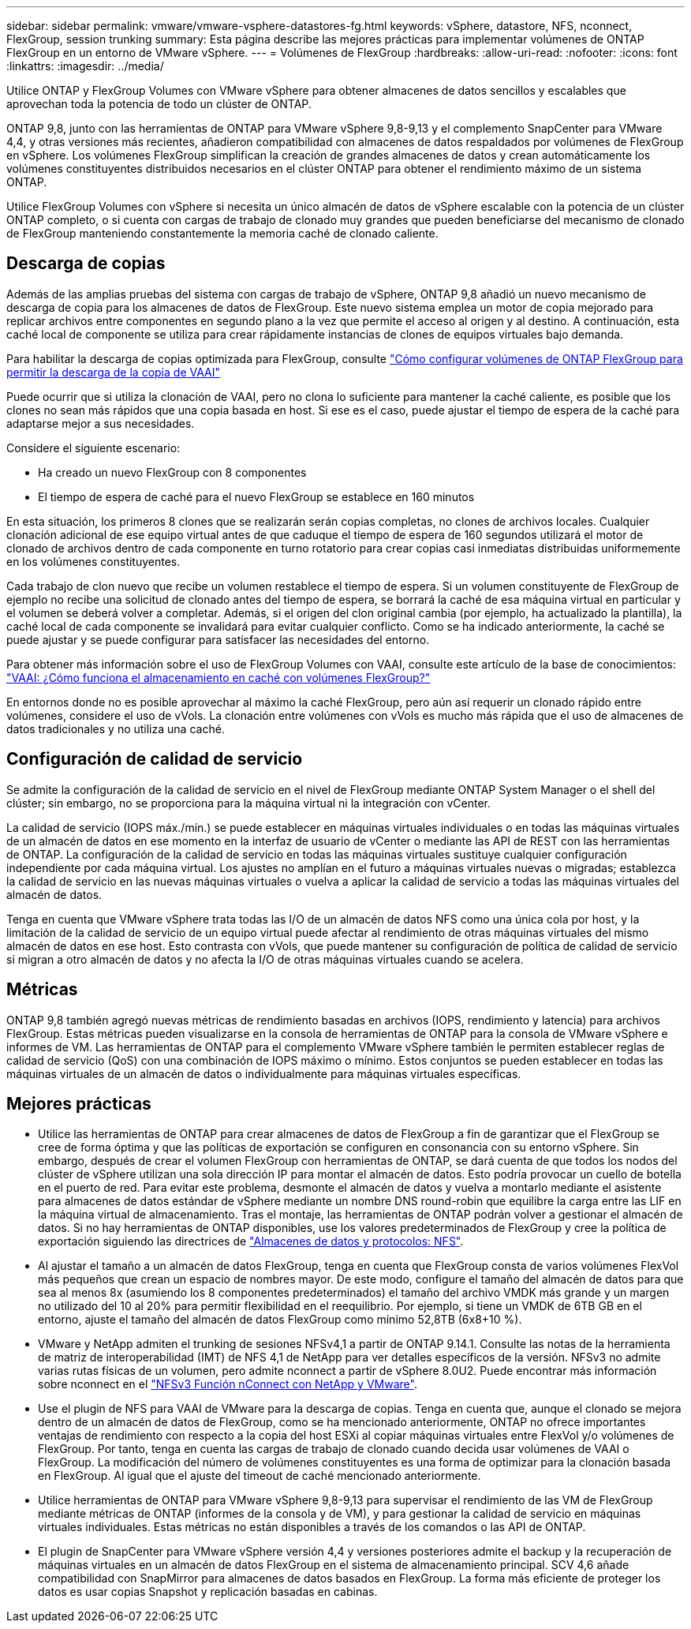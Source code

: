 ---
sidebar: sidebar 
permalink: vmware/vmware-vsphere-datastores-fg.html 
keywords: vSphere, datastore, NFS, nconnect, FlexGroup, session trunking 
summary: Esta página describe las mejores prácticas para implementar volúmenes de ONTAP FlexGroup en un entorno de VMware vSphere. 
---
= Volúmenes de FlexGroup
:hardbreaks:
:allow-uri-read: 
:nofooter: 
:icons: font
:linkattrs: 
:imagesdir: ../media/


[role="lead"]
Utilice ONTAP y FlexGroup Volumes con VMware vSphere para obtener almacenes de datos sencillos y escalables que aprovechan toda la potencia de todo un clúster de ONTAP.

ONTAP 9,8, junto con las herramientas de ONTAP para VMware vSphere 9,8-9,13 y el complemento SnapCenter para VMware 4,4, y otras versiones más recientes, añadieron compatibilidad con almacenes de datos respaldados por volúmenes de FlexGroup en vSphere. Los volúmenes FlexGroup simplifican la creación de grandes almacenes de datos y crean automáticamente los volúmenes constituyentes distribuidos necesarios en el clúster ONTAP para obtener el rendimiento máximo de un sistema ONTAP.

Utilice FlexGroup Volumes con vSphere si necesita un único almacén de datos de vSphere escalable con la potencia de un clúster ONTAP completo, o si cuenta con cargas de trabajo de clonado muy grandes que pueden beneficiarse del mecanismo de clonado de FlexGroup manteniendo constantemente la memoria caché de clonado caliente.



== Descarga de copias

Además de las amplias pruebas del sistema con cargas de trabajo de vSphere, ONTAP 9,8 añadió un nuevo mecanismo de descarga de copia para los almacenes de datos de FlexGroup. Este nuevo sistema emplea un motor de copia mejorado para replicar archivos entre componentes en segundo plano a la vez que permite el acceso al origen y al destino. A continuación, esta caché local de componente se utiliza para crear rápidamente instancias de clones de equipos virtuales bajo demanda.

Para habilitar la descarga de copias optimizada para FlexGroup, consulte https://kb.netapp.com/onprem/ontap/dm/VAAI/How_to_Configure_ONTAP_FlexGroups_to_allow_VAAI_copy_offload["Cómo configurar volúmenes de ONTAP FlexGroup para permitir la descarga de la copia de VAAI"]

Puede ocurrir que si utiliza la clonación de VAAI, pero no clona lo suficiente para mantener la caché caliente, es posible que los clones no sean más rápidos que una copia basada en host. Si ese es el caso, puede ajustar el tiempo de espera de la caché para adaptarse mejor a sus necesidades.

Considere el siguiente escenario:

* Ha creado un nuevo FlexGroup con 8 componentes
* El tiempo de espera de caché para el nuevo FlexGroup se establece en 160 minutos


En esta situación, los primeros 8 clones que se realizarán serán copias completas, no clones de archivos locales. Cualquier clonación adicional de ese equipo virtual antes de que caduque el tiempo de espera de 160 segundos utilizará el motor de clonado de archivos dentro de cada componente en turno rotatorio para crear copias casi inmediatas distribuidas uniformemente en los volúmenes constituyentes.

Cada trabajo de clon nuevo que recibe un volumen restablece el tiempo de espera. Si un volumen constituyente de FlexGroup de ejemplo no recibe una solicitud de clonado antes del tiempo de espera, se borrará la caché de esa máquina virtual en particular y el volumen se deberá volver a completar. Además, si el origen del clon original cambia (por ejemplo, ha actualizado la plantilla), la caché local de cada componente se invalidará para evitar cualquier conflicto. Como se ha indicado anteriormente, la caché se puede ajustar y se puede configurar para satisfacer las necesidades del entorno.

Para obtener más información sobre el uso de FlexGroup Volumes con VAAI, consulte este artículo de la base de conocimientos: https://kb.netapp.com/?title=onprem%2Fontap%2Fdm%2FVAAI%2FVAAI%3A_How_does_caching_work_with_FlexGroups%253F["VAAI: ¿Cómo funciona el almacenamiento en caché con volúmenes FlexGroup?"^]

En entornos donde no es posible aprovechar al máximo la caché FlexGroup, pero aún así requerir un clonado rápido entre volúmenes, considere el uso de vVols. La clonación entre volúmenes con vVols es mucho más rápida que el uso de almacenes de datos tradicionales y no utiliza una caché.



== Configuración de calidad de servicio

Se admite la configuración de la calidad de servicio en el nivel de FlexGroup mediante ONTAP System Manager o el shell del clúster; sin embargo, no se proporciona para la máquina virtual ni la integración con vCenter.

La calidad de servicio (IOPS máx./mín.) se puede establecer en máquinas virtuales individuales o en todas las máquinas virtuales de un almacén de datos en ese momento en la interfaz de usuario de vCenter o mediante las API de REST con las herramientas de ONTAP. La configuración de la calidad de servicio en todas las máquinas virtuales sustituye cualquier configuración independiente por cada máquina virtual. Los ajustes no amplían en el futuro a máquinas virtuales nuevas o migradas; establezca la calidad de servicio en las nuevas máquinas virtuales o vuelva a aplicar la calidad de servicio a todas las máquinas virtuales del almacén de datos.

Tenga en cuenta que VMware vSphere trata todas las I/O de un almacén de datos NFS como una única cola por host, y la limitación de la calidad de servicio de un equipo virtual puede afectar al rendimiento de otras máquinas virtuales del mismo almacén de datos en ese host. Esto contrasta con vVols, que puede mantener su configuración de política de calidad de servicio si migran a otro almacén de datos y no afecta la I/O de otras máquinas virtuales cuando se acelera.



== Métricas

ONTAP 9,8 también agregó nuevas métricas de rendimiento basadas en archivos (IOPS, rendimiento y latencia) para archivos FlexGroup. Estas métricas pueden visualizarse en la consola de herramientas de ONTAP para la consola de VMware vSphere e informes de VM. Las herramientas de ONTAP para el complemento VMware vSphere también le permiten establecer reglas de calidad de servicio (QoS) con una combinación de IOPS máximo o mínimo. Estos conjuntos se pueden establecer en todas las máquinas virtuales de un almacén de datos o individualmente para máquinas virtuales específicas.



== Mejores prácticas

* Utilice las herramientas de ONTAP para crear almacenes de datos de FlexGroup a fin de garantizar que el FlexGroup se cree de forma óptima y que las políticas de exportación se configuren en consonancia con su entorno vSphere. Sin embargo, después de crear el volumen FlexGroup con herramientas de ONTAP, se dará cuenta de que todos los nodos del clúster de vSphere utilizan una sola dirección IP para montar el almacén de datos. Esto podría provocar un cuello de botella en el puerto de red. Para evitar este problema, desmonte el almacén de datos y vuelva a montarlo mediante el asistente para almacenes de datos estándar de vSphere mediante un nombre DNS round-robin que equilibre la carga entre las LIF en la máquina virtual de almacenamiento. Tras el montaje, las herramientas de ONTAP podrán volver a gestionar el almacén de datos. Si no hay herramientas de ONTAP disponibles, use los valores predeterminados de FlexGroup y cree la política de exportación siguiendo las directrices de link:vmware-vsphere-datastores-nfs.html["Almacenes de datos y protocolos: NFS"].
* Al ajustar el tamaño a un almacén de datos FlexGroup, tenga en cuenta que FlexGroup consta de varios volúmenes FlexVol más pequeños que crean un espacio de nombres mayor. De este modo, configure el tamaño del almacén de datos para que sea al menos 8x (asumiendo los 8 componentes predeterminados) el tamaño del archivo VMDK más grande y un margen no utilizado del 10 al 20% para permitir flexibilidad en el reequilibrio. Por ejemplo, si tiene un VMDK de 6TB GB en el entorno, ajuste el tamaño del almacén de datos FlexGroup como mínimo 52,8TB (6x8+10 %).
* VMware y NetApp admiten el trunking de sesiones NFSv4,1 a partir de ONTAP 9.14.1. Consulte las notas de la herramienta de matriz de interoperabilidad (IMT) de NFS 4,1 de NetApp para ver detalles específicos de la versión. NFSv3 no admite varias rutas físicas de un volumen, pero admite nconnect a partir de vSphere 8.0U2. Puede encontrar más información sobre nconnect en el link:https://docs.netapp.com/us-en/netapp-solutions/vmware/vmware-vsphere8-nfs-nconnect.html["NFSv3 Función nConnect con NetApp y VMware"].
* Use el plugin de NFS para VAAI de VMware para la descarga de copias. Tenga en cuenta que, aunque el clonado se mejora dentro de un almacén de datos de FlexGroup, como se ha mencionado anteriormente, ONTAP no ofrece importantes ventajas de rendimiento con respecto a la copia del host ESXi al copiar máquinas virtuales entre FlexVol y/o volúmenes de FlexGroup. Por tanto, tenga en cuenta las cargas de trabajo de clonado cuando decida usar volúmenes de VAAI o FlexGroup. La modificación del número de volúmenes constituyentes es una forma de optimizar para la clonación basada en FlexGroup. Al igual que el ajuste del timeout de caché mencionado anteriormente.
* Utilice herramientas de ONTAP para VMware vSphere 9,8-9,13 para supervisar el rendimiento de las VM de FlexGroup mediante métricas de ONTAP (informes de la consola y de VM), y para gestionar la calidad de servicio en máquinas virtuales individuales. Estas métricas no están disponibles a través de los comandos o las API de ONTAP.
* El plugin de SnapCenter para VMware vSphere versión 4,4 y versiones posteriores admite el backup y la recuperación de máquinas virtuales en un almacén de datos FlexGroup en el sistema de almacenamiento principal. SCV 4,6 añade compatibilidad con SnapMirror para almacenes de datos basados en FlexGroup. La forma más eficiente de proteger los datos es usar copias Snapshot y replicación basadas en cabinas.

